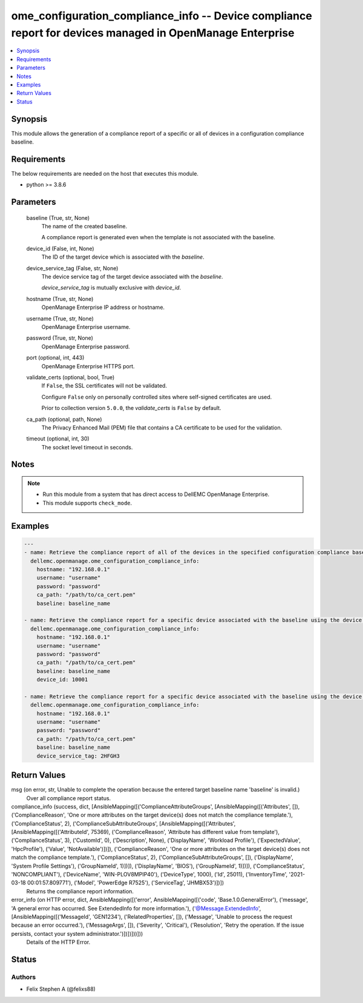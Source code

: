 .. _ome_configuration_compliance_info_module:


ome_configuration_compliance_info -- Device compliance report for devices managed in OpenManage Enterprise
==========================================================================================================

.. contents::
   :local:
   :depth: 1


Synopsis
--------

This module allows the generation of a compliance report of a specific or all of devices in a configuration compliance baseline.



Requirements
------------
The below requirements are needed on the host that executes this module.

- python >= 3.8.6



Parameters
----------

  baseline (True, str, None)
    The name of the created baseline.

    A compliance report is generated even when the template is not associated with the baseline.


  device_id (False, int, None)
    The ID of the target device which is associated with the *baseline*.


  device_service_tag (False, str, None)
    The device service tag of the target device associated with the *baseline*.

    *device_service_tag* is mutually exclusive with *device_id*.


  hostname (True, str, None)
    OpenManage Enterprise IP address or hostname.


  username (True, str, None)
    OpenManage Enterprise username.


  password (True, str, None)
    OpenManage Enterprise password.


  port (optional, int, 443)
    OpenManage Enterprise HTTPS port.


  validate_certs (optional, bool, True)
    If ``False``, the SSL certificates will not be validated.

    Configure ``False`` only on personally controlled sites where self-signed certificates are used.

    Prior to collection version ``5.0.0``, the *validate_certs* is ``False`` by default.


  ca_path (optional, path, None)
    The Privacy Enhanced Mail (PEM) file that contains a CA certificate to be used for the validation.


  timeout (optional, int, 30)
    The socket level timeout in seconds.





Notes
-----

.. note::
   - Run this module from a system that has direct access to DellEMC OpenManage Enterprise.
   - This module supports ``check_mode``.




Examples
--------

.. code-block:: yaml+jinja

    
    ---
    - name: Retrieve the compliance report of all of the devices in the specified configuration compliance baseline.
      dellemc.openmanage.ome_configuration_compliance_info:
        hostname: "192.168.0.1"
        username: "username"
        password: "password"
        ca_path: "/path/to/ca_cert.pem"
        baseline: baseline_name

    - name: Retrieve the compliance report for a specific device associated with the baseline using the device ID.
      dellemc.openmanage.ome_configuration_compliance_info:
        hostname: "192.168.0.1"
        username: "username"
        password: "password"
        ca_path: "/path/to/ca_cert.pem"
        baseline: baseline_name
        device_id: 10001

    - name: Retrieve the compliance report for a specific device associated with the baseline using the device service tag.
      dellemc.openmanage.ome_configuration_compliance_info:
        hostname: "192.168.0.1"
        username: "username"
        password: "password"
        ca_path: "/path/to/ca_cert.pem"
        baseline: baseline_name
        device_service_tag: 2HFGH3



Return Values
-------------

msg (on error, str, Unable to complete the operation because the entered target baseline name 'baseline' is invalid.)
  Over all compliance report status.


compliance_info (success, dict, [AnsibleMapping([('ComplianceAttributeGroups', [AnsibleMapping([('Attributes', []), ('ComplianceReason', 'One or more attributes on the target device(s) does not match the compliance template.'), ('ComplianceStatus', 2), ('ComplianceSubAttributeGroups', [AnsibleMapping([('Attributes', [AnsibleMapping([('AttributeId', 75369), ('ComplianceReason', 'Attribute has different value from template'), ('ComplianceStatus', 3), ('CustomId', 0), ('Description', None), ('DisplayName', 'Workload Profile'), ('ExpectedValue', 'HpcProfile'), ('Value', 'NotAvailable')])]), ('ComplianceReason', 'One or more attributes on the target device(s) does not match the compliance template.'), ('ComplianceStatus', 2), ('ComplianceSubAttributeGroups', []), ('DisplayName', 'System Profile Settings'), ('GroupNameId', 1)])]), ('DisplayName', 'BIOS'), ('GroupNameId', 1)])]), ('ComplianceStatus', 'NONCOMPLIANT'), ('DeviceName', 'WIN-PLOV8MPIP40'), ('DeviceType', 1000), ('Id', 25011), ('InventoryTime', '2021-03-18 00:01:57.809771'), ('Model', 'PowerEdge R7525'), ('ServiceTag', 'JHMBX53')])])
  Returns the compliance report information.


error_info (on HTTP error, dict, AnsibleMapping([('error', AnsibleMapping([('code', 'Base.1.0.GeneralError'), ('message', 'A general error has occurred. See ExtendedInfo for more information.'), ('@Message.ExtendedInfo', [AnsibleMapping([('MessageId', 'GEN1234'), ('RelatedProperties', []), ('Message', 'Unable to process the request because an error occurred.'), ('MessageArgs', []), ('Severity', 'Critical'), ('Resolution', 'Retry the operation. If the issue persists, contact your system administrator.')])])]))]))
  Details of the HTTP Error.





Status
------





Authors
~~~~~~~

- Felix Stephen A (@felixs88)

